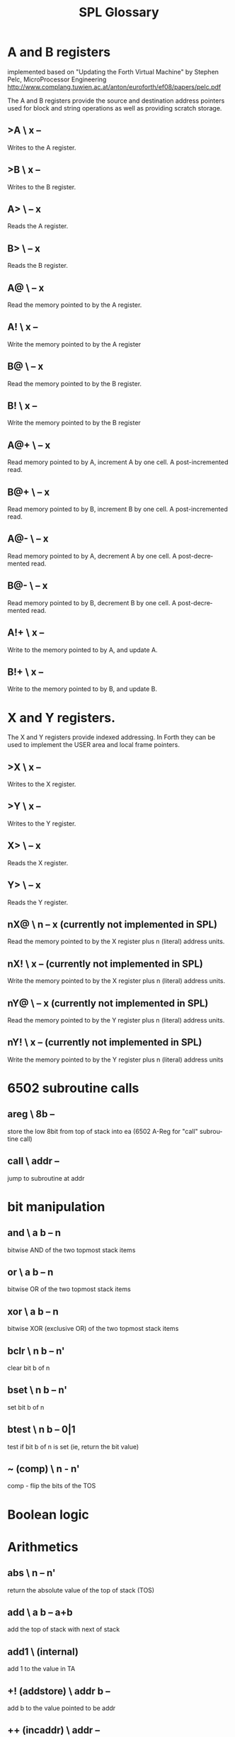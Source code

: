 #+Title: SPL Glossary
#+Language: en

* A and B registers

implemented based on "Updating the Forth Virtual Machine" by Stephen
Pelc, MicroProcessor Engineering
http://www.complang.tuwien.ac.at/anton/euroforth/ef08/papers/pelc.pdf

The A and B registers provide the source and destination address
pointers used for block and string operations as well as providing
scratch storage.

** >A  \ x --
Writes to the A register.

** >B  \ x --
Writes to the B register.

** A>  \ -- x
Reads the A register.

** B>  \ -- x
Reads the B register.

** A@  \ -- x
Read the memory pointed to by the A register.

** A!  \ x --
Write the memory pointed to by the A register

** B@  \ -- x
Read the memory pointed to by the B register.

** B!  \ x --
Write the memory pointed to by the B register

** A@+  \ -- x
Read memory pointed to by A, increment A by one cell. A
post-incremented read.

** B@+  \ -- x
Read memory pointed to by B, increment B by one cell. A
post-incremented read.

** A@-  \ -- x
Read memory pointed to by A, decrement A by one cell. A
post-decremented read.

** B@-  \ -- x
Read memory pointed to by B, decrement B by one cell. A
post-decremented read.

** A!+  \ x --
Write to the memory pointed to by A, and update A.

** B!+  \ x --
Write to the memory pointed to by B, and update B.

* X and Y registers.

The X and Y registers provide indexed addressing. In Forth they can be
used to implement the USER area and local frame pointers.

** >X  \ x --
Writes to the X register.

** >Y  \ x --
Writes to the Y register.

** X>  \ -- x
Reads the X register.

** Y>  \ -- x
Reads the Y register.

** nX@  \ n -- x (currently not implemented in SPL)
Read the memory pointed to by the X register plus n (literal) address
units.

** nX!  \ x -- (currently not implemented in SPL)
Write the memory pointed to by the X register plus n (literal) address
units.

** nY@  \ -- x (currently not implemented in SPL)
Read the memory pointed to by the Y register plus n (literal) address
units.

** nY!  \ x -- (currently not implemented in SPL)
Write the memory pointed to by the Y register plus n (literal) address
units

* 6502 subroutine calls
** areg  \ 8b --
store the low 8bit from top of stack into ea (6502 A-Reg for "call"
subroutine call)
** call \ addr --
jump to subroutine at addr
* bit manipulation
** and  \ a b -- n
bitwise AND of the two topmost stack items
** or   \ a b -- n
bitwise OR of the two topmost stack items
** xor  \ a b -- n
bitwise XOR (exclusive OR) of the two topmost stack items
** bclr \ n b -- n'
clear bit b of n
** bset  \ n b -- n' 
set bit b of n
** btest  \ n b -- 0|1 
test if bit b of n is set (ie, return the bit value)
** ~ (comp) \ n - n'
comp  -  flip the bits of the TOS

* Boolean logic

* Arithmetics
** abs  \ n -- n'
return the absolute value of the top of stack (TOS)

** add  \ a b -- a+b
add the top of stack with next of stack

** add1 \ (internal)
add 1 to the value in TA

** +! (addstore) \ addr b --
add b to the value pointed to be addr

** ++ (incaddr)  \ addr --
increment 16bit word at addr by 1
** c++ (inccaddr) \ addr --
increment 8bit value at addr by 1


* Strings
** 0trim \ addr len --
trim leading zeroes from string at addr and make it an counted string
in PAD

** accept  \ addr -- len (Apple II specific)
get a line of text in the input buffer

**  &. (ampdot)  \ addr d --
convert 32bit number d into ASCII at addr addr must be at least 10
bytes
** tooutbuf \ n -- 
converts text representation of n into outbuf
** count  \ c-addr1 -- caddr2 u 
return the character string specification for the counted string
stored in c-addr1. c-addr2 is the address of the first character after
c-addr1. u is the content of the character at caddr1, which is the
length in character of the string in c-addr2.

* Memory
** @ (fetch)  \ addr -- n
fetch 16bit value at addr onto top of stack
** d@ (double-fetch) \ addr -- d
fetch a 32bit value at addr onto top of stack
** c@ (char-fetch) \ addr -- c
fetch a 8bit value at addr onto the top of stack
** cmove  \   a b n --
move n bytes from a to b
** cmove> \ a b n --
move a range of bytes backwards, n bytes from a to b
* Input/Output
** at  \ y x -- 
position cursor at location x and y
** ch  \ n -- (Atari specific)
set horizontal cursor position
**  cls \ --  (Atari specific)
clear screen and set cursor to home position
** cr \ --  (Atari specific)
move to the next text line (send carriage return $9B)

* Environment
** bye  \ -- (Atari specific)
jump through DOS vector at $A to enter DOS
